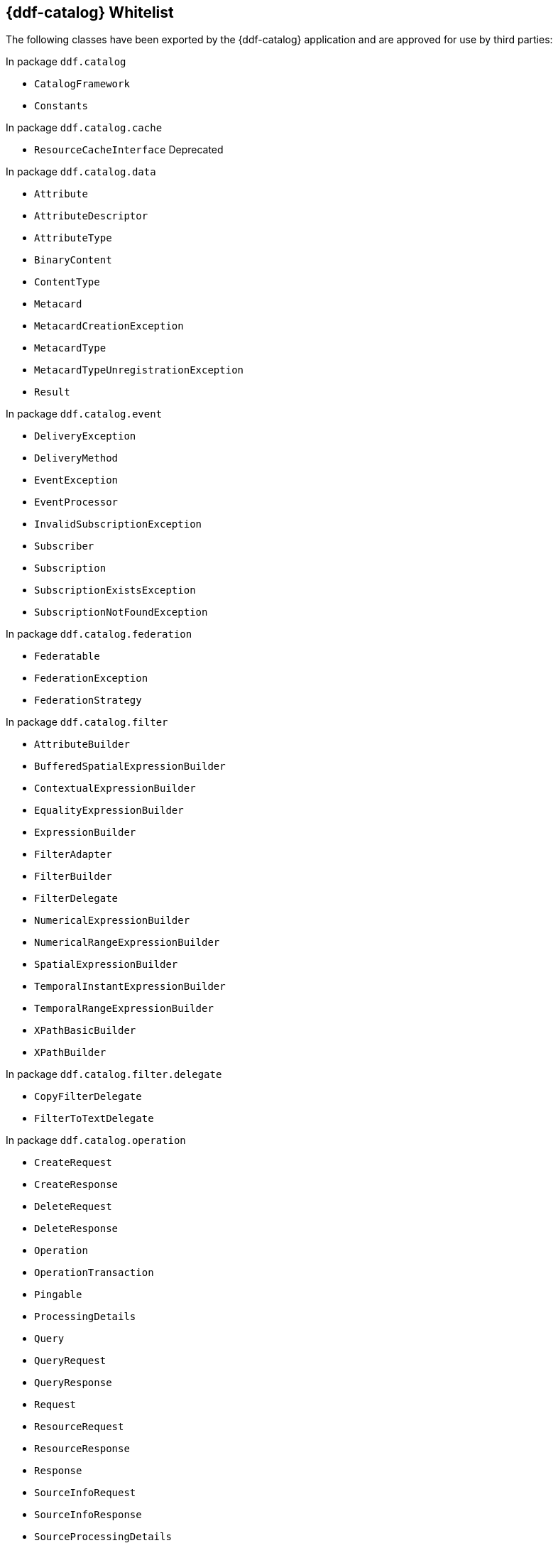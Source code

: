 :title: {ddf-catalog} Whitelist
:type: reference
:parent: Application Whitelists
:children: none
:status: published
:order: 01
:summary: {ddf-catalog} whitelist.

== {title}

The following classes have been exported by the {ddf-catalog} application and are approved for use by third parties:

In package `ddf.catalog`

* `CatalogFramework`
* `Constants`

In package `ddf.catalog.cache`

* `ResourceCacheInterface` Deprecated

In package `ddf.catalog.data`

* `Attribute`
* `AttributeDescriptor`
* `AttributeType`
* `BinaryContent`
* `ContentType`
* `Metacard`
* `MetacardCreationException`
* `MetacardType`
* `MetacardTypeUnregistrationException`
* `Result`

In package `ddf.catalog.event`

* `DeliveryException`
* `DeliveryMethod`
* `EventException`
* `EventProcessor`
* `InvalidSubscriptionException`
* `Subscriber`
* `Subscription`
* `SubscriptionExistsException`
* `SubscriptionNotFoundException`

In package `ddf.catalog.federation`

* `Federatable`
* `FederationException`
* `FederationStrategy`

In package `ddf.catalog.filter`

* `AttributeBuilder`
* `BufferedSpatialExpressionBuilder`
* `ContextualExpressionBuilder`
* `EqualityExpressionBuilder`
* `ExpressionBuilder`
* `FilterAdapter`
* `FilterBuilder`
* `FilterDelegate`
* `NumericalExpressionBuilder`
* `NumericalRangeExpressionBuilder`
* `SpatialExpressionBuilder`
* `TemporalInstantExpressionBuilder`
* `TemporalRangeExpressionBuilder`
* `XPathBasicBuilder`
* `XPathBuilder`

In package `ddf.catalog.filter.delegate`

* `CopyFilterDelegate`
* `FilterToTextDelegate`

In package `ddf.catalog.operation`

* `CreateRequest`
* `CreateResponse`
* `DeleteRequest`
* `DeleteResponse`
* `Operation`
* `OperationTransaction`
* `Pingable`
* `ProcessingDetails`
* `Query`
* `QueryRequest`
* `QueryResponse`
* `Request`
* `ResourceRequest`
* `ResourceResponse`
* `Response`
* `SourceInfoRequest`
* `SourceInfoResponse`
* `SourceProcessingDetails`
* `SourceResponse`
* `Update`
* `UpdateRequest`
* `UpdateResponse`

In package `ddf.catalog.plugin`

* `AccessPlugin`
* `PluginExecutionException`
* `PolicyPlugin`
* `PolicyResponse`
* `PostFederatedQueryPlugin`
* `PostIngestPlugin`
* `PostQueryPlugin`
* `PostResourcePlugin`
* `PreDeliveryPlugin`
* `PreFederatedQueryPlugin`
* `PreIngestPlugin`
* `PreQueryPlugin`
* `PreResourcePlugin`
* `PreSubscriptionPlugin`
* `StopProcessingException`

In package `ddf.catalog.resource`

* `DataUsageLimitExceededException`
* `Resource`
* `ResourceNotFoundException`
* `ResourceNotSupportedException`
* `ResourceReader`
* `ResourceWriter`

In package `ddf.catalog.service`

* `ConfiguredService`

In package `ddf.catalog.source`

* `CatalogProvider`
* `ConnectedSource`
* `FederatedSource`
* `IngestException`
* `InternalIngestException`
* `RemoteSource`
* `Source`
* `SourceDescriptor`
* `SourceMonitor`
* `SourceUnavailableException`
* `UnsupportedQueryException`

In package `ddf.catalog.transform`

* `CatalogTransformerException`
* `InputCollectionTransformer`
* `InputTransformer`
* `MetacardTransformer`
* `QueryResponseTransformer`

In package `ddf.catalog.transformer.api`

* `MetacardMarshaller`
* `PrintWriter`
* `PrintWriterProvider`

In package `ddf.catalog.util`

* `Describable` Deprecated
* `Maskable`

In package `ddf.catalog.validation`

* `MetacardValidator`
* `ValidationException`

In package `ddf.geo.formatter`

* `CompositeGeometry`
* `GeometryCollection`
* `LineString`
* `MultiLineString`
* `MultiPoint`
* `MultiPolygon`
* `Point`
* `Polygon`

In package `ddf.util`

* `InetAddressUtil`
* `NamespaceMapImpl`
* `NamespaceResolver`
* `WktStandard`
* `XPathCache`
* `XPathHelper`
* `XSLTUtil`

